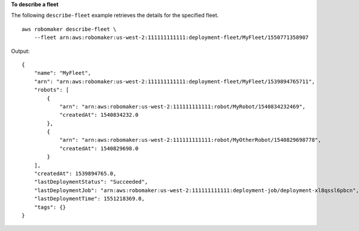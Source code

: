 **To describe a fleet**

The following ``describe-fleet`` example retrieves the details for the specified fleet. ::

    aws robomaker describe-fleet \
        --fleet arn:aws:robomaker:us-west-2:111111111111:deployment-fleet/MyFleet/1550771358907

Output::

    {
        "name": "MyFleet",
        "arn": "arn:aws:robomaker:us-west-2:111111111111:deployment-fleet/MyFleet/1539894765711",
        "robots": [
            {
                "arn": "arn:aws:robomaker:us-west-2:111111111111:robot/MyRobot/1540834232469",
                "createdAt": 1540834232.0
            },
            {
                "arn": "arn:aws:robomaker:us-west-2:111111111111:robot/MyOtherRobot/1540829698778",
                "createdAt": 1540829698.0
            }
        ],
        "createdAt": 1539894765.0,
        "lastDeploymentStatus": "Succeeded",
        "lastDeploymentJob": "arn:aws:robomaker:us-west-2:111111111111:deployment-job/deployment-xl8qssl6pbcn",
        "lastDeploymentTime": 1551218369.0,
        "tags": {}
    }

